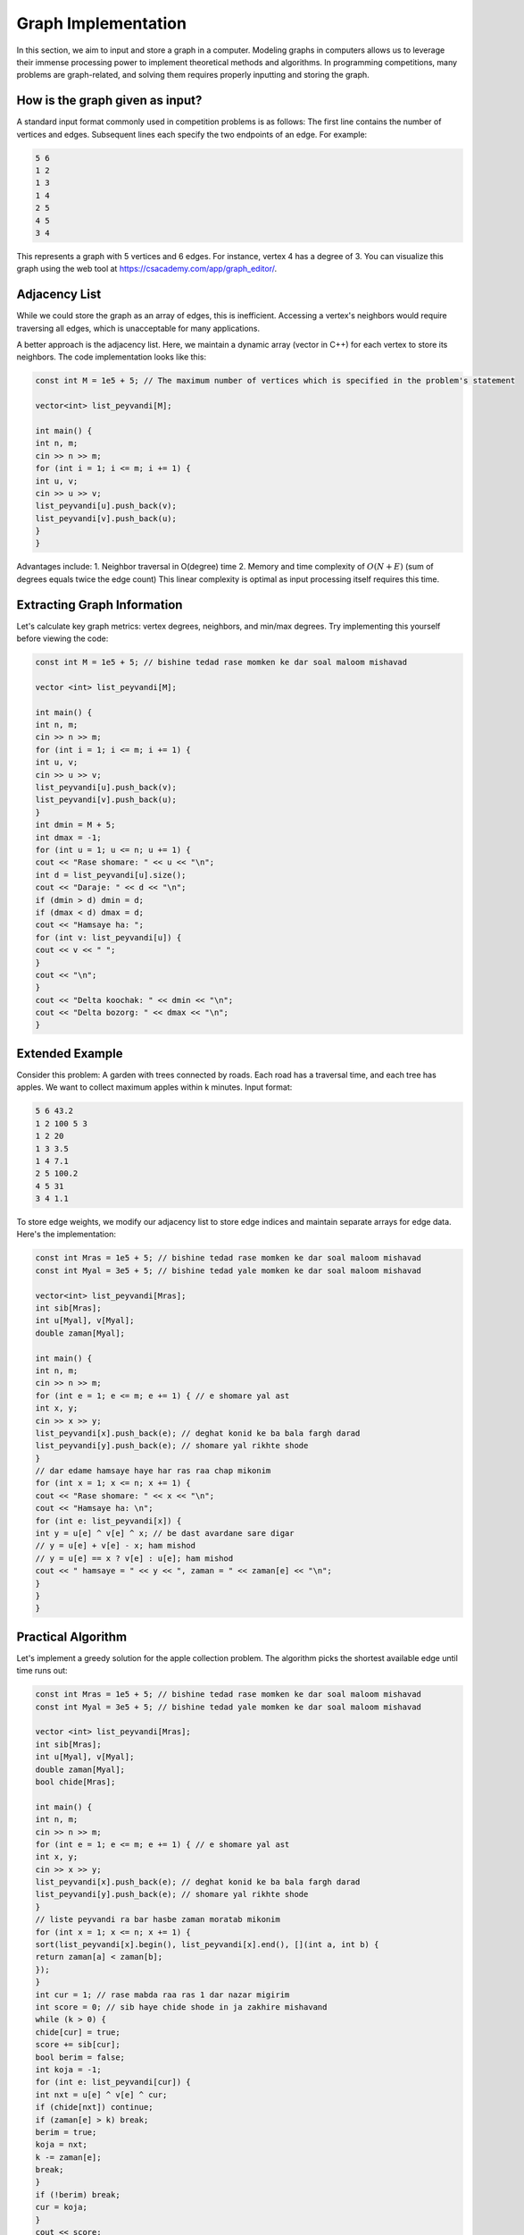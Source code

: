 Graph Implementation
====================
In this section, we aim to input and store a graph in a computer. Modeling
graphs in computers allows us to leverage their immense processing power to
implement theoretical methods and algorithms. In programming competitions,
many problems are graph-related, and solving them requires properly inputting
and storing the graph.

How is the graph given as input?
--------------------------------
A standard input format commonly used in competition problems is as follows:
The first line contains the number of vertices and edges. Subsequent lines
each specify the two endpoints of an edge. For example:

.. code-block:: cpp

 5 6
 1 2
 1 3
 1 4
 2 5
 4 5
 3 4

This represents a graph with 5 vertices and 6 edges. For instance, vertex 4
has a degree of 3. You can visualize this graph using the web tool at
https://csacademy.com/app/graph_editor/.

Adjacency List
--------------
While we could store the graph as an array of edges, this is inefficient.
Accessing a vertex's neighbors would require traversing all edges, which is
unacceptable for many applications.

A better approach is the adjacency list. Here, we maintain a dynamic array
(vector in C++) for each vertex to store its neighbors. The code implementation
looks like this:

.. code-block:: cpp

 const int M = 1e5 + 5; // The maximum number of vertices which is specified in the problem's statement

 vector<int> list_peyvandi[M];

 int main() {
 int n, m;
 cin >> n >> m;
 for (int i = 1; i <= m; i += 1) {
 int u, v;
 cin >> u >> v;
 list_peyvandi[u].push_back(v);
 list_peyvandi[v].push_back(u);
 }
 }

Advantages include:
1. Neighbor traversal in O(degree) time
2. Memory and time complexity of :math:`O(N+E)` (sum of degrees equals twice the edge count)
This linear complexity is optimal as input processing itself requires this time.

Extracting Graph Information
----------------------------
Let's calculate key graph metrics: vertex degrees, neighbors, and min/max degrees.
Try implementing this yourself before viewing the code:

.. code-block:: cpp

 const int M = 1e5 + 5; // bishine tedad rase momken ke dar soal maloom mishavad

 vector <int> list_peyvandi[M];

 int main() {
 int n, m;
 cin >> n >> m;
 for (int i = 1; i <= m; i += 1) {
 int u, v;
 cin >> u >> v;
 list_peyvandi[u].push_back(v);
 list_peyvandi[v].push_back(u);
 }
 int dmin = M + 5;
 int dmax = -1;
 for (int u = 1; u <= n; u += 1) {
 cout << "Rase shomare: " << u << "\n";
 int d = list_peyvandi[u].size();
 cout << "Daraje: " << d << "\n";
 if (dmin > d) dmin = d;
 if (dmax < d) dmax = d;
 cout << "Hamsaye ha: ";
 for (int v: list_peyvandi[u]) {
 cout << v << " ";
 }
 cout << "\n";
 }
 cout << "Delta koochak: " << dmin << "\n";
 cout << "Delta bozorg: " << dmax << "\n";
 }

Extended Example
----------------
Consider this problem: A garden with trees connected by roads. Each road has
a traversal time, and each tree has apples. We want to collect maximum apples
within k minutes. Input format:

.. code-block:: cpp

 5 6 43.2
 1 2 100 5 3
 1 2 20
 1 3 3.5
 1 4 7.1
 2 5 100.2
 4 5 31
 3 4 1.1

To store edge weights, we modify our adjacency list to store edge indices and
maintain separate arrays for edge data. Here's the implementation:

.. code-block:: cpp

 const int Mras = 1e5 + 5; // bishine tedad rase momken ke dar soal maloom mishavad
 const int Myal = 3e5 + 5; // bishine tedad yale momken ke dar soal maloom mishavad

 vector<int> list_peyvandi[Mras];
 int sib[Mras];
 int u[Myal], v[Myal];
 double zaman[Myal];

 int main() {
 int n, m;
 cin >> n >> m;
 for (int e = 1; e <= m; e += 1) { // e shomare yal ast
 int x, y;
 cin >> x >> y;
 list_peyvandi[x].push_back(e); // deghat konid ke ba bala fargh darad
 list_peyvandi[y].push_back(e); // shomare yal rikhte shode
 }
 // dar edame hamsaye haye har ras raa chap mikonim
 for (int x = 1; x <= n; x += 1) {
 cout << "Rase shomare: " << x << "\n";
 cout << "Hamsaye ha: \n";
 for (int e: list_peyvandi[x]) {
 int y = u[e] ^ v[e] ^ x; // be dast avardane sare digar
 // y = u[e] + v[e] - x; ham mishod
 // y = u[e] == x ? v[e] : u[e]; ham mishod
 cout << " hamsaye = " << y << ", zaman = " << zaman[e] << "\n";
 }
 }
 }

Practical Algorithm
-------------------
Let's implement a greedy solution for the apple collection problem. The
algorithm picks the shortest available edge until time runs out:

.. code-block:: cpp

 const int Mras = 1e5 + 5; // bishine tedad rase momken ke dar soal maloom mishavad
 const int Myal = 3e5 + 5; // bishine tedad yale momken ke dar soal maloom mishavad

 vector <int> list_peyvandi[Mras];
 int sib[Mras];
 int u[Myal], v[Myal];
 double zaman[Myal];
 bool chide[Mras];

 int main() {
 int n, m;
 cin >> n >> m;
 for (int e = 1; e <= m; e += 1) { // e shomare yal ast
 int x, y;
 cin >> x >> y;
 list_peyvandi[x].push_back(e); // deghat konid ke ba bala fargh darad
 list_peyvandi[y].push_back(e); // shomare yal rikhte shode
 }
 // liste peyvandi ra bar hasbe zaman moratab mikonim
 for (int x = 1; x <= n; x += 1) {
 sort(list_peyvandi[x].begin(), list_peyvandi[x].end(), [](int a, int b) {
 return zaman[a] < zaman[b];
 });
 }
 int cur = 1; // rase mabda raa ras 1 dar nazar migirim
 int score = 0; // sib haye chide shode in ja zakhire mishavand
 while (k > 0) {
 chide[cur] = true;
 score += sib[cur];
 bool berim = false;
 int koja = -1;
 for (int e: list_peyvandi[cur]) {
 int nxt = u[e] ^ v[e] ^ cur;
 if (chide[nxt]) continue;
 if (zaman[e] > k) break;
 berim = true;
 koja = nxt;
 k -= zaman[e];
 break;
 }
 if (!berim) break;
 cur = koja;
 }
 cout << score;
 }

Note: This greedy approach isn't optimal but demonstrates adjacency list usage.
Time complexity is :math:`O(n+mlogm)`, significantly better than a naive
:math:`O(nm)` implementation.
